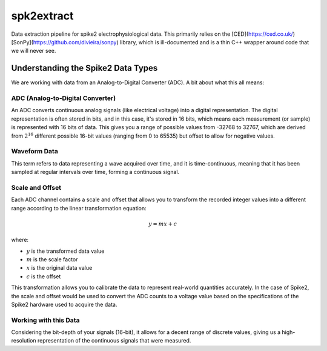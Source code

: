 ==================
spk2extract
==================

Data extraction pipeline for spike2 electrophysiological data.
This primarily relies on the [CED](https://ced.co.uk/) [SonPy](https://github.com/divieira/sonpy) library, which
is ill-documented and is a thin C++ wrapper around code that we will never see.

Understanding the Spike2 Data Types
-----------------------------------
We are working with data from an Analog-to-Digital Converter (ADC). A bit about what this all means:

ADC (Analog-to-Digital Converter)
^^^^^^^^^^^^^^^^^^^^^^^^^^^^^^^^^

An ADC converts continuous analog signals (like electrical voltage) into a digital representation. The digital representation is often stored in bits, and in this case, it's stored in 16 bits, which means each measurement (or sample) is represented with 16 bits of data. This gives you a range of possible values from -32768 to 32767, which are derived from :math:`2^{16}` different possible 16-bit values (ranging from 0 to 65535) but offset to allow for negative values.

Waveform Data
^^^^^^^^^^^^^

This term refers to data representing a wave acquired over time, and it is time-continuous, meaning that it has been sampled at regular intervals over time, forming a continuous signal.

Scale and Offset
^^^^^^^^^^^^^^^^^

Each ADC channel contains a scale and offset that allows you to transform the recorded integer values into a different range according to the linear transformation equation:

.. math:: y = mx + c

where:

- :math:`y` is the transformed data value
- :math:`m` is the scale factor
- :math:`x` is the original data value
- :math:`c` is the offset

This transformation allows you to calibrate the data to represent real-world quantities accurately. In the case of Spike2, the scale and offset would be used to convert the ADC counts to a voltage value based on the specifications of the Spike2 hardware used to acquire the data.

Working with this Data
^^^^^^^^^^^^^^^^^^^^^^^

Considering the bit-depth of your signals (16-bit), it allows for a decent range of discrete values, giving us a high-resolution representation of the continuous signals that were measured.